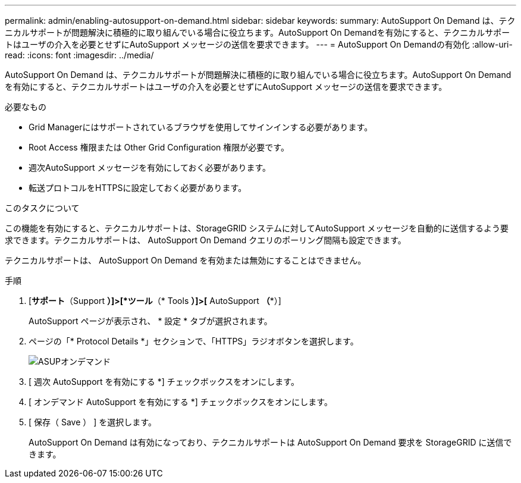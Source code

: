 ---
permalink: admin/enabling-autosupport-on-demand.html 
sidebar: sidebar 
keywords:  
summary: AutoSupport On Demand は、テクニカルサポートが問題解決に積極的に取り組んでいる場合に役立ちます。AutoSupport On Demandを有効にすると、テクニカルサポートはユーザの介入を必要とせずにAutoSupport メッセージの送信を要求できます。 
---
= AutoSupport On Demandの有効化
:allow-uri-read: 
:icons: font
:imagesdir: ../media/


[role="lead"]
AutoSupport On Demand は、テクニカルサポートが問題解決に積極的に取り組んでいる場合に役立ちます。AutoSupport On Demandを有効にすると、テクニカルサポートはユーザの介入を必要とせずにAutoSupport メッセージの送信を要求できます。

.必要なもの
* Grid Managerにはサポートされているブラウザを使用してサインインする必要があります。
* Root Access 権限または Other Grid Configuration 権限が必要です。
* 週次AutoSupport メッセージを有効にしておく必要があります。
* 転送プロトコルをHTTPSに設定しておく必要があります。


.このタスクについて
この機能を有効にすると、テクニカルサポートは、StorageGRID システムに対してAutoSupport メッセージを自動的に送信するよう要求できます。テクニカルサポートは、 AutoSupport On Demand クエリのポーリング間隔も設定できます。

テクニカルサポートは、 AutoSupport On Demand を有効または無効にすることはできません。

.手順
. [*サポート*（Support *）]>[*ツール*（* Tools *）]>[* AutoSupport *（**）]
+
AutoSupport ページが表示され、 * 設定 * タブが選択されます。

. ページの「* Protocol Details *」セクションで、「HTTPS」ラジオボタンを選択します。
+
image::../media/autosupport_on_demand.png[ASUPオンデマンド]

. [ 週次 AutoSupport を有効にする *] チェックボックスをオンにします。
. [ オンデマンド AutoSupport を有効にする *] チェックボックスをオンにします。
. [ 保存（ Save ） ] を選択します。
+
AutoSupport On Demand は有効になっており、テクニカルサポートは AutoSupport On Demand 要求を StorageGRID に送信できます。


